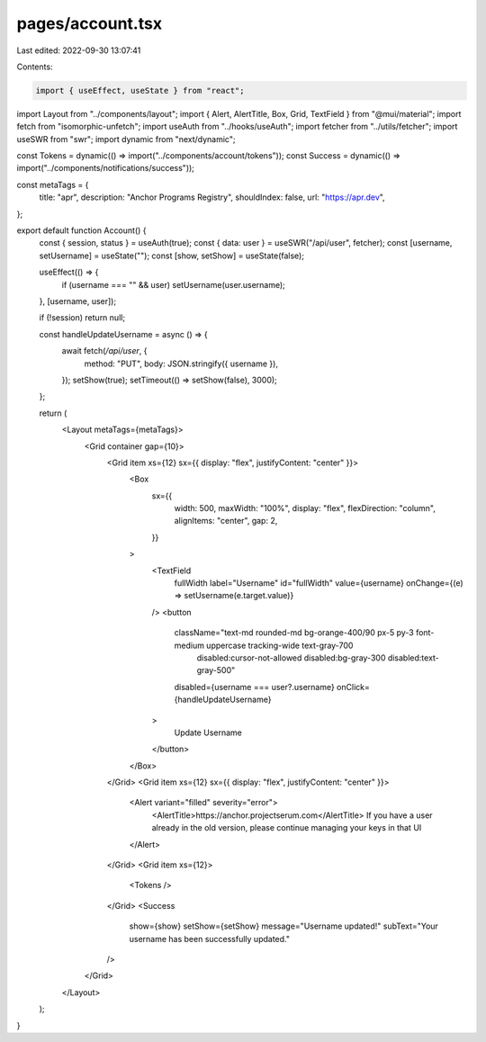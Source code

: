 pages/account.tsx
=================

Last edited: 2022-09-30 13:07:41

Contents:

.. code-block:: tsx

    import { useEffect, useState } from "react";
import Layout from "../components/layout";
import { Alert, AlertTitle, Box, Grid, TextField } from "@mui/material";
import fetch from "isomorphic-unfetch";
import useAuth from "../hooks/useAuth";
import fetcher from "../utils/fetcher";
import useSWR from "swr";
import dynamic from "next/dynamic";

const Tokens = dynamic(() => import("../components/account/tokens"));
const Success = dynamic(() => import("../components/notifications/success"));

const metaTags = {
  title: "apr",
  description: "Anchor Programs Registry",
  shouldIndex: false,
  url: "https://apr.dev",
};

export default function Account() {
  const { session, status } = useAuth(true);
  const { data: user } = useSWR("/api/user", fetcher);
  const [username, setUsername] = useState("");
  const [show, setShow] = useState(false);

  useEffect(() => {
    if (username === "" && user) setUsername(user.username);
  }, [username, user]);

  if (!session) return null;

  const handleUpdateUsername = async () => {
    await fetch(`/api/user`, {
      method: "PUT",
      body: JSON.stringify({ username }),
    });
    setShow(true);
    setTimeout(() => setShow(false), 3000);
  };

  return (
    <Layout metaTags={metaTags}>
      <Grid container gap={10}>
        <Grid item xs={12} sx={{ display: "flex", justifyContent: "center" }}>
          <Box
            sx={{
              width: 500,
              maxWidth: "100%",
              display: "flex",
              flexDirection: "column",
              alignItems: "center",
              gap: 2,
            }}
          >
            <TextField
              fullWidth
              label="Username"
              id="fullWidth"
              value={username}
              onChange={(e) => setUsername(e.target.value)}
            />
            <button
              className="text-md rounded-md bg-orange-400/90 px-5 py-3 font-medium uppercase tracking-wide text-gray-700
               disabled:cursor-not-allowed disabled:bg-gray-300 disabled:text-gray-500"
              disabled={username === user?.username}
              onClick={handleUpdateUsername}
            >
              Update Username
            </button>
          </Box>
        </Grid>
        <Grid item xs={12} sx={{ display: "flex", justifyContent: "center" }}>
          <Alert variant="filled" severity="error">
            <AlertTitle>https://anchor.projectserum.com</AlertTitle>
            If you have a user already in the old version, please continue managing your keys in
            that UI
          </Alert>
        </Grid>
        <Grid item xs={12}>
          <Tokens />
        </Grid>
        <Success
          show={show}
          setShow={setShow}
          message="Username updated!"
          subText="Your username has been successfully updated."
        />
      </Grid>
    </Layout>
  );
}



